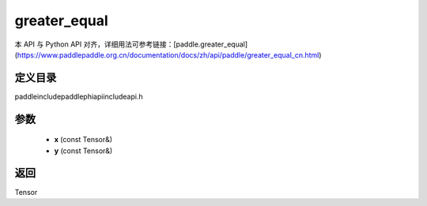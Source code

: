 .. _cn_api_paddle_experimental_greater_equal:

greater_equal
-------------------------------

.. cpp:function:: Tensor greater_equal ( const Tensor & x , const Tensor & y ) ;



本 API 与 Python API 对齐，详细用法可参考链接：[paddle.greater_equal](https://www.paddlepaddle.org.cn/documentation/docs/zh/api/paddle/greater_equal_cn.html)

定义目录
:::::::::::::::::::::
paddle\include\paddle\phi\api\include\api.h

参数
:::::::::::::::::::::
	- **x** (const Tensor&)
	- **y** (const Tensor&)

返回
:::::::::::::::::::::
Tensor
